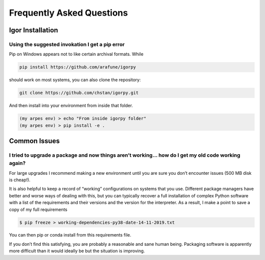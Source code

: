 Frequently Asked Questions
==========================

Igor Installation
-----------------

Using the suggested invokation I get a pip error
~~~~~~~~~~~~~~~~~~~~~~~~~~~~~~~~~~~~~~~~~~~~~~~~

Pip on Windows appears not to like certain archival formats. While

.. code:: bash

    pip install https://github.com/arafune/igorpy

should work on most systems, you can also clone the repository:

.. code:: bash

   git clone https://github.com/chstan/igorpy.git

And then install into your environment from inside that folder.

.. code:: bash

   (my arpes env) > echo "From inside igorpy folder"
   (my arpes env) > pip install -e .

Common Issues
-------------

I tried to upgrade a package and now things aren’t working… how do I get my old code working again?
~~~~~~~~~~~~~~~~~~~~~~~~~~~~~~~~~~~~~~~~~~~~~~~~~~~~~~~~~~~~~~~~~~~~~~~~~~~~~~~~~~~~~~~~~~~~~~~~~~~

For large upgrades I recommend making a new environment until you are
sure you don’t encounter issues (500 MB disk is cheap!).

It is also helpful to keep a record of “working” configurations on
systems that you use. Different package managers have better and worse
ways of dealing with this, but you can typically recover a full
installation of complex Python software with a list of the requirements
and their versions and the version for the interpreter. As a result, I
make a point to save a copy of my full requirements

.. code:: bash

   $ pip freeze > working-dependencies-py38-date-14-11-2019.txt

You can then pip or conda install from this requirements file.

If you don’t find this satisfying, you are probably a reasonable and
sane human being. Packaging software is apparently more difficult than
it would ideally be but the situation is improving.
